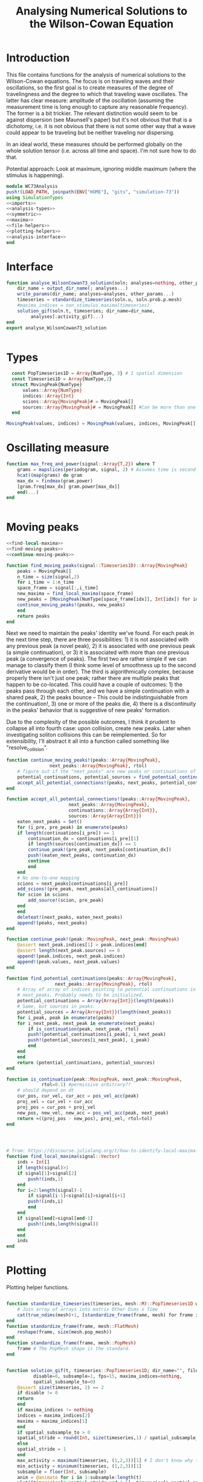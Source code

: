 #+PROPERTY: header-args :results output :results silent :session *julia* :noweb yes
#+OPTIONS: title:nil author:nil date:nil toc:nil
#+LATEX_CLASS: article
#+LATEX_CLASS_OPTIONS: [12pt]
#+LATEX_HEADER_EXTRA: \input{\string~/Dropbox/Tex/standard_preamble.tex}
#+AUTHOR: Graham Smith
#+EMAIL: grahamas@gmail.com
#+TITLE: Analysing Numerical Solutions to the Wilson-Cowan Equation
#+LATEX_HEADER: \input{\string~/Dropbox/Tex/math_preamble.tex}

* Introduction
This file contains functions for the analysis of numerical solutions to the
Wilson-Cowan equations. The focus is on traveling waves and their oscillations,
so the first goal is to create measures of the degree of travelingness and the
degree to which that traveling wave oscillates. The latter has clear measure:
amplitude of the oscillation (assuming the measurement time is long enough to
capture any reasonable frequency). The former is a bit trickier. The relevant
distinction would seem to be against dispersion (see Maunsell's paper) but it's
not obvious that that is a dichotomy, i.e. it is not obvious that there is not
some other way that a wave could appear to be traveling but be neither traveling
nor dispersing.

In an ideal world, these measures should be performed globally on the whole
solution tensor (i.e. across all time and space). I'm not sure how to do that.

Potential approach: Look at maximum, ignoring middle maximum (where the stimulus
is happening).

#+BEGIN_SRC julia :noweb no-export :tangle WC73Analysis.jl
  module WC73Analysis
  push!(LOAD_PATH, joinpath(ENV["HOME"], "gits", "simulation-73"))
  using SimulationTypes
  <<imports>>
  <<analysis-types>>
  <<symmetric>>
  <<maxima>>
  <<file-helpers>>
  <<plotting-helpers>>
  <<analysis-interface>>
  end
#+END_SRC

* Interface
#+BEGIN_SRC julia :noweb-ref analysis-interface
   function analyse_WilsonCowan73_solution(soln; analyses=nothing, other_params...)
       dir_name = output_dir_name(; analyses...)
       write_params(dir_name; analyses=analyses, other_params...)
       timeseries = standardize_timeseries(soln.u, soln.prob.p.mesh)
       #maxima_indices = non_stimulus_maxima(timeseries)
       solution_gif(soln.t, timeseries; dir_name=dir_name,
		    analyses[:activity_gif]...)
   end
   export analyse_WilsonCowan73_solution


#+END_SRC

* Types

#+BEGIN_SRC julia :noweb-ref analysis-types
  const PopTimeseries1D = Array{NumType, 3} # 1 spatial dimension
  const Timeseries1D = Array{NumType,2}
  struct MovingPeak{NumType}
      values::Array{NumType}
      indices::Array{Int}
      scions::Array{MovingPeak}# = MovingPeak[]
      sources::Array{MovingPeak}# = MovingPeak[] #Can be more than one if collision
  end

MovingPeak(values, indices) = MovingPeak(values, indices, MovingPeak[], MovingPeak[])
#+END_SRC

* Oscillating measure
#+BEGIN_SRC julia :noweb-ref oscillation_measure
  function max_freq_and_power(signal::Array{T,2}) where T
      grams = mapslices(periodogram, signal, 2) # Assumes time is second dimension
      hcat((map(grams) do gram
	  max_dx = findmax(gram.power)
	  [gram.freq[max_dx] gram.power[max_dx]]
      end)...)
  end


#+END_SRC
* Moving peaks
#+BEGIN_SRC julia :noweb-ref moving_peaks
<<find-local-maxima>>
<<find-moving-peaks>>
<<continue-moving-peaks>>
#+END_SRC

#+BEGIN_SRC julia :noweb-ref find-moving-peaks
  function find_moving_peaks(signal::Timeseries1D)::Array{MovingPeak}
      peaks = MovingPeak[]
      n_time = size(signal,2)
      for i_time = 1:n_time
	  space_frame = signal[:,i_time]
	  new_maxima = find_local_maxima(space_frame)
	  new_peaks = [MovingPeak(NumType[space_frame[idx]], Int[idx]) for idx in new_maxima]
	  continue_moving_peaks!(peaks, new_peaks)
      end
      return peaks
  end
#+END_SRC

Next we need to maintain the peaks' identity we've found. For each peak in the
next time step, there are three possibilities: 1) it is not associated with any
previous peak (a novel peak), 2) it is associated with one previous peak (a
simple continuation), or 3) it is associated with more than one previous peak (a
convergence of peaks). The first two are rather simple if we can manage to
classify them (I think some level of smoothness up to the second derivative
would be in order). The third is algorithmically complex, because properly there
isn't just one peak; rather there are multiple peaks that happen to be
co-located. This could have a couple of outcomes: 1) the peaks pass through each
other, and we have a simple continuation with a shared peak, 2) the peaks bounce
-- This could be indistinguishable from the continuation!, 3) one or more of the
peaks die, 4) there is a discontinuity in the peaks' behavior that is suggestive
of new peaks' formation.

Due to the complexity of the possible outcomes, I think it prudent to collapse
all into fourth case: upon collision, create new peaks. Later when investigating
soliton collisions this can be reimplemented. So for extensibility, I'll
abstract it all into a function called something like "resolve_collision".

#+BEGIN_SRC julia :noweb-ref continue-moving-peaks
  function continue_moving_peaks!(peaks::Array{MovingPeak},
				  next_peaks::Array{MovingPeak}, rtol)
      # figure out if the "next_peaks" are new peaks or continuations of existing peaks
      potential_continuations, potential_sources = find_potential_continuations!(next_peaks, peaks, rtol)
      accept_all_potential_connections!(peaks, next_peaks, potential_continuations, potential_sources)
  end

  function accept_all_potential_connections!(peaks::Array{MovingPeak},
					     next_peaks::Array{MovingPeak},
					     continuations::Array{Array{Int}},
					     sources::Array{Array{Int}})
      eaten_next_peaks = Set()
      for (i_pre, pre_peak) in enumerate(peaks)
	  if length(continuations[i_pre]) == 1
	      continuation_dx = continuations[i_pre][1]
	      if length(sources[continuation_dx]) == 1
		  continue_peak!(pre_peak, next_peaks[continuation_dx])
		  push!(eaten_next_peaks, continuation_dx)
		  continue
	      end
	  end
	  # No one-to-one mapping
	  scions = next_peaks[continuations[i_pre]]
	  add_scions!(pre_peak, next_peaks[all_continuations])
	  for scion in scions
	      add_source!(scion, pre_peak)
	  end
      end
      deleteat!(next_peaks, eaten_next_peaks)
      append!(peaks, next_peaks)
  end

  function continue_peak!(peak::MovingPeak, next_peak::MovingPeak)
      @assert next_peak.indices[1] > peak.indices[end]
      @assert length(next_peak.sources) == 0
      append!(peak.indices, next_peak.indices)
      append!(peak.values, next_peak.values)
  end

  function find_potential_continuations(peaks::Array{MovingPeak},
					next_peaks::Array{MovingPeak}, rtol)
      # Array of array of indices pointing to potential continuations in
      # next_peaks. Probably needs to be initialized.
      potential_continuations = Array{Array{Int}}(length(peaks))
      # Same, but sources in peaks.
      potential_sources = Array{Array{Int}}(length(next_peaks))
      for i_peak, peak in enumerate(peaks)
	  for i_next_peak, next_peak in enumerate(next_peaks)
	      if is_continuation(peak, next_peak, rtol)
		  push!(potential_continuations[i_peak], i_next_peak)
		  push!(potential_sources[i_next_peak], i_peak)
	      end
	  end
      end
      return (potential_continuations, potential_sources)
  end

  function is_continuation(peak::MovingPeak, next_peak::MovingPeak,
			   rtol=0.1) #permissive arbitrary??
      # should depend on dt
      cur_pos, cur_vel, cur_acc = pos_vel_acc(peak)
      proj_vel = cur_vel + cur_acc
      proj_pos = cur_pos + proj_vel
      new_pos, new_vel, new_acc = pos_vel_acc(peak, next_peak)
      return ≈((proj_pos - new_pos), proj_vel, rtol=tol)
  end




#+END_SRC

#+BEGIN_SRC julia :noweb-ref find-local-maxima
  # from: https://discourse.julialang.org/t/how-to-identify-local-maxima-peaks-in-a-time-signal/6000/2
  function find_local_maxima(signal::Vector)
      inds = Int[]
      if length(signal)>1
	  if signal[1]>signal[2]
	      push!(inds,1)
	  end
	  for i=2:length(signal)-1
	      if signal[i-1]<signal[i]>signal[i+1]
		  push!(inds,i)
	      end
	  end
	  if signal[end]>signal[end-1]
	      push!(inds,length(signal))
	  end
      end
      inds
  end
#+END_SRC

* Plotting
Plotting helper functions.
#+BEGIN_SRC julia :noweb-ref plotting-helpers

  function standardize_timeseries(timeseries, mesh::M)::PopTimeseries1D where M <: AbstractMesh
      # Join array of arrays into matrix Other Dims x Time
      cat(true_ndims(mesh)+1, [standardize_frame(frame, mesh) for frame in timeseries]...)
  end
  function standardize_frame(frame, mesh::FlatMesh)
      reshape(frame, size(mesh.pop_mesh))
  end
  function standardize_frame(frame, mesh::PopMesh)
      frame # The PopMesh shape is the standard.
  end


  function solution_gif(t, timeseries::PopTimeseries1D; dir_name="", file_name="solution.gif",
			disable=0, subsample=1, fps=15, maxima_indices=nothing,
			spatial_subsample_to=0)
      @assert size(timeseries, 2) == 2
      if disable != 0
	  return
      end
      if maxima_indices != nothing
	  indices = maxima_indices[2]
	  maxima = maxima_indices[1]
      end
      if spatial_subsample_to > 0
	  spatial_stride = round(Int, size(timeseries,1) / spatial_subsample_to)
      else
	  spatial_stride = 1
      end
      max_activity = maximum(timeseries, (1,2,3))[1] # I don't know why this index is here.
      min_activity = minimum(timeseries, (1,2,3))[1]
      subsample = floor(Int, subsample)
      anim = @animate for i in 1:subsample:length(t)
	  plot([timeseries[1:spatial_stride:end,1,i], timeseries[1:spatial_stride:end,2,i]],
	       ylim=(min_activity, max_activity), title="t=$(t[i])")
	  if maxima_indices != nothing
	      scatter!(x=indices[:,i], y=maxima[:,i], marker=:auto)
	  end
      end
      save_path = joinpath(dir_name, file_name)
      @safe_write(save_path, gif(anim, save_path, fps=floor(Int,fps)))
  end

#+END_SRC

* File output
Helper functions for writing out results.
#+BEGIN_SRC julia :noweb-ref file-helpers

  macro safe_write(path, writer)
      quote
	  if !(isfile($(esc(path))))
	      $(esc(writer))
	  else
	      warn("Tried to write existing file: $(esc(path))")
	  end
      end
  end

  function output_dir_name(; root=nothing, simulation_name=nothing, other...)
      now = Dates.format(Dates.now(), "yyyy-mm-ddTHH:MM:SS.s")
      dir_name = joinpath(root, simulation_name, now)
      mkpath(dir_name)
      return dir_name
  end

  function write_params(dir_name; params...)
      save_path = joinpath(dir_name, "parameters.json")
      @safe_write(save_path, write(save_path, JSON.json(params)))
  end

#+END_SRC

* Imports
#+BEGIN_SRC julia :noweb-ref imports

  import JSON

  ENV["GKSwstype"] = "100" # For headless plotting (on server)
  using Plots; gr()
#+END_SRC
